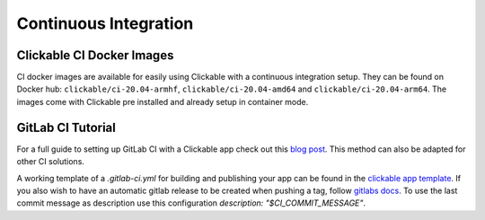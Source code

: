 .. _continuous-integration:

Continuous Integration
======================

Clickable CI Docker Images
--------------------------

CI docker images are available for easily using Clickable with a continuous
integration setup. They can be found on Docker hub: ``clickable/ci-20.04-armhf``,
``clickable/ci-20.04-amd64`` and ``clickable/ci-20.04-arm64``.
The images come with Clickable pre installed and already setup in container mode.

GitLab CI Tutorial
------------------

For a full guide to setting up GitLab CI with a Clickable app check out this
`blog post <https://blog.bhdouglass.com/clickable/tutorial/2019/03/18/publishing-apps-to-the-0penstore-with-gitlab-ci.html>`__.
This method can also be adapted for other CI solutions.

A working template of a `.gitlab-ci.yml` for building and publishing your app can be found in the `clickable app template <https://gitlab.com/clickable/ut-app-meta-template/-/blob/master/{{cookiecutter['App Name']}}/.gitlab-ci.yml>`__. If you also wish to have an automatic gitlab release to be created when pushing a tag, follow `gitlabs docs <https://docs.gitlab.com/ee/ci/yaml/#release>`__. To use the last commit message as description use this configuration `description: "$CI_COMMIT_MESSAGE"`.
